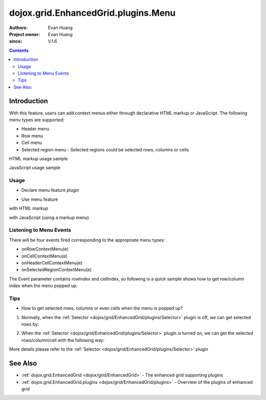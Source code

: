 .. _dojox/grid/EnhancedGrid/plugins/Menus:

=============================================
dojox.grid.EnhancedGrid.plugins.Menu
=============================================

:Authors: Evan Huang
:Project owner: Evan Huang
:since: V.1.6

.. contents ::
   :depth: 2

Introduction
==============

With this feature, users can add context menus either through declarative HTML markup or JavaScript. The following menu types are supported:

* Header menu
* Row menu
* Cell menu
* Selected region menu
  - Selected regions could be selected rows, columns or cells

HTML markup usage sample

.. code-example::
  :toolbar: themes, versions, dir
  :width: 550
  :height: 330

  .. js ::

      dojo.require("dojox.grid.EnhancedGrid");
      dojo.require("dojox.grid.enhanced.plugins.Menu");
      dojo.require("dojo.data.ItemFileWriteStore");

      dojo.ready(function(){
          /*set up data store*/
          var data = {
            identifier: 'id',
            items: []
          };
          var data_list = [
            { col1: "normal", col2: false, col3: 'But are not followed by two hexadecimal', col4: 29.91},
            { col1: "important", col2: false, col3: 'Because a % sign always indicates', col4: 9.33},
            { col1: "important", col2: false, col3: 'Signs can be selectively', col4: 19.34}
          ];
          var rows = 60;
          for(var i=0, l=data_list.length; i<rows; i++){
            data.items.push(dojo.mixin({ id: i+1 }, data_list[i%l]));
          }
          var store = new dojo.data.ItemFileWriteStore({data: data});
        
          /*set up layout*/
          var layout = [[
            {name: 'Column 1', field: 'id'},
            {name: 'Column 2', field: 'col2'},
            {name: 'Column 3', field: 'col3', width: "230px"},
            {name: 'Column 4', field: 'col4'}
          ]];

          /* create a new grid:*/
          var grid = new dojox.grid.EnhancedGrid({
              id: 'grid',
              store: store,
              structure: layout,
              rowSelector: '20px',
              plugins: {menus:{headerMenu:"headerMenu", rowMenu:"rowMenu", cellMenu:"cellMenu", selectedRegionMenu:"selectedRegionMenu"}}},
            document.createElement('div'));

          /* append the new grid to the div */
          dojo.byId("gridDiv").appendChild(grid.domNode);

          /* Call startup() to render the grid*/
          grid.startup();
      });

  .. html ::

    <div id="gridDiv">
        <div data-dojo-type="dijit.Menu" id="headerMenu" style="display: none;">
            <div data-dojo-type="dijit.MenuItem">Header Menu Item 1</div>
            <div data-dojo-type="dijit.MenuItem">Header Menu Item 2</div>
            <div data-dojo-type="dijit.MenuItem">Header Menu Item 3</div>
            <div data-dojo-type="dijit.MenuItem">Header Menu Item 4</div>
        </div>
        <div data-dojo-type="dijit.Menu" id="rowMenu"  style="display: none;">
            <div data-dojo-type="dijit.MenuItem">Row Menu Item 1</div>
            <div data-dojo-type="dijit.MenuItem">Row Menu Item 2</div>
            <div data-dojo-type="dijit.MenuItem">Row Menu Item 3</div>
            <div data-dojo-type="dijit.MenuItem">Row Menu Item 4</div>
        </div>
        <div data-dojo-type="dijit.Menu" id="cellMenu"  style="display: none;">
            <div data-dojo-type="dijit.MenuItem">Cell Menu Item 1</div>
            <div data-dojo-type="dijit.MenuItem">Cell Menu Item 2</div>
            <div data-dojo-type="dijit.MenuItem">Cell Menu Item 3</div>
            <div data-dojo-type="dijit.MenuItem">Cell Menu Item 4</div>
        </div>
        <div data-dojo-type="dijit.Menu" id="selectedRegionMenu"  style="display: none;">
            <div data-dojo-type="dijit.MenuItem">Action 1 for Selected Region</div>
            <div data-dojo-type="dijit.MenuItem">Action 2 for Selected Region</div>
            <div data-dojo-type="dijit.MenuItem">Action 3 for Selected Region</div>
            <div data-dojo-type="dijit.MenuItem">Action 4 for Selected Region</div>
        </div>
    </div>


  .. css ::

    @import "{{baseUrl}}dojo/resources/dojo.css";
    @import "{{baseUrl}}dijit/themes/claro/claro.css";
    @import "{{baseUrl}}dojox/grid/enhanced/resources/claro/EnhancedGrid.css";
    @import "{{baseUrl}}dojox/grid/enhanced/resources/EnhancedGrid_rtl.css";

    /*Grid need a explicit width/height by default*/
    #grid {
        width: 43em;
        height: 20em;
    }

JavaScript usage sample

.. code-example::
  :toolbar: themes, versions, dir
  :width: 550
  :height: 330

  .. js ::

       dojo.require("dojox.grid.EnhancedGrid");
       dojo.require("dojox.grid.enhanced.plugins.Menu");
       dojo.require("dojo.data.ItemFileWriteStore");
    
       dojo.ready(function(){
           /*set up data store*/
           var data = {
             identifier: 'id',
             items: []
           };
           var data_list = [
             { col1: "normal", col2: false, col3: 'But are not followed by two hexadecimal', col4: 29.91},
             { col1: "important", col2: false, col3: 'Because a % sign always indicates', col4: 9.33},
             { col1: "important", col2: false, col3: 'Signs can be selectively', col4: 19.34}
           ];
           var rows = 60;
           for(var i=0, l=data_list.length; i<rows; i++){
             data.items.push(dojo.mixin({ id: i+1 }, data_list[i%l]));
           }
           var store = new dojo.data.ItemFileWriteStore({data: data});
        
           /*set up layout*/
           var layout = [[
             {name: 'Column 1', field: 'id'},
             {name: 'Column 2', field: 'col2'},
             {name: 'Column 3', field: 'col3', width: "230px"},
             {name: 'Column 4', field: 'col4'}
           ]];

           /*programmatic menus*/
            var menusObject = {
                headerMenu: new dijit.Menu(),
                rowMenu: new dijit.Menu(),
                cellMenu: new dijit.Menu(),
                selectedRegionMenu: new dijit.Menu()
            };
            menusObject.headerMenu.addChild(new dijit.MenuItem({label: "Header Menu Item 1"}));
            menusObject.headerMenu.addChild(new dijit.MenuItem({label: "Header Menu Item 2"}));
            menusObject.headerMenu.addChild(new dijit.MenuItem({label: "Header Menu Item 3"}));
            menusObject.headerMenu.addChild(new dijit.MenuItem({label: "Header Menu Item 4"}));
            menusObject.headerMenu.startup();
            
            menusObject.rowMenu.addChild(new dijit.MenuItem({label: "Row Menu Item 1"}));
            menusObject.rowMenu.addChild(new dijit.MenuItem({label: "Row Menu Item 2"}));
            menusObject.rowMenu.addChild(new dijit.MenuItem({label: "Row Menu Item 3"}));
            menusObject.rowMenu.addChild(new dijit.MenuItem({label: "Row Menu Item 4"}));
            menusObject.rowMenu.startup();
            
            menusObject.cellMenu.addChild(new dijit.MenuItem({label: "Cell Menu Item 1"}));
            menusObject.cellMenu.addChild(new dijit.MenuItem({label: "Cell Menu Item 2"}));
            menusObject.cellMenu.addChild(new dijit.MenuItem({label: "Cell Menu Item 3"}));
            menusObject.cellMenu.addChild(new dijit.MenuItem({label: "Cell Menu Item 4"}));
            menusObject.cellMenu.startup();
            
            menusObject.selectedRegionMenu.addChild(new dijit.MenuItem({label: "Action 1 for Selected Region"}));
            menusObject.selectedRegionMenu.addChild(new dijit.MenuItem({label: "Action 2 for Selected Region"}));
            menusObject.selectedRegionMenu.addChild(new dijit.MenuItem({label: "Action 3 for Selected Region"}));
            menusObject.selectedRegionMenu.addChild(new dijit.MenuItem({label: "Action 4 for Selected Region"}));
            menusObject.selectedRegionMenu.startup();


            /* create a new grid:*/
            var grid = new dojox.grid.EnhancedGrid({
                  id: 'grid',
                  store: store,
                  structure: layout,
                  rowSelector: '20px',
                  plugins : {menus: menusObject}},
            document.createElement('div'));
    
            /* append the new grid to the div*/
            dojo.byId("gridDiv").appendChild(grid.domNode);
    
            /* Call startup() to render the grid*/
            grid.startup();
       });

  .. html ::

    <div id="gridDiv"></div>


  .. css ::

    @import "{{baseUrl}}dojo/resources/dojo.css";
    @import "{{baseUrl}}dijit/themes/claro/claro.css";
    @import "{{baseUrl}}dojox/grid/enhanced/resources/claro/EnhancedGrid.css";
    @import "{{baseUrl}}dojox/grid/enhanced/resources/EnhancedGrid_rtl.css";

    /*Grid need a explicit width/height by default*/
    #grid {
        width: 43em;
        height: 20em;
    }

Usage
-----

* Declare menu feature plugin

.. js ::

      dojo.require("dojox.grid.EnhancedGrid");
      dojo.require("dojox.grid.enhanced.plugins.Menu");
      ...

* Use menu feature

with HTML markup
    
.. js ::
  
  <div id="grid" data-dojo-type="dojox.grid.EnhancedGrid"
      data-dojo-props="plugins:{menus:{headerMenu:’headerMenu‘, rowMenu:’rowMenu‘, cellMenu:’cellMenu‘, selectedRegionMenu:’selectedRegionMenu‘}}" ... >
      <div data-dojo-type="dijit.Menu" id="headerMenu" style="display: none;">
          <div data-dojo-type="dijit.MenuItem">Header Menu Item 1</div>
      </div>
      <div data-dojo-type="dijit.Menu" id="rowMenu" style="display: none;">
          <div data-dojo-type="dijit.MenuItem">Row Menu Item 1</div>
      </div>
      <div data-dojo-type="dijit.Menu" id="cellMenu" style="display: none;">
          <div data-dojo-type="dijit.MenuItem">Cell Menu Item 1</div>
      </div>
      <div data-dojo-type="dijit.Menu" id="selectedRegionMenu" style="display: none;">
          <div data-dojo-type="dijit.MenuItem">Action 1 for Selected Region</div>
      </div>
  </div>

with JavaScript (using a markup menu)
    
.. js ::
  
  var grid = new dojox.grid.EnhancedGrid({id: "grid",
      plugins: {menus:{headerMenu:’headerMenu‘, rowMenu:’rowMenu‘, cellMenu:’cellMenu‘, selectedRegionMenu:’selectedRegionMenu‘}}, ...},
      dojo.byId('gridDiv'));


Listening to Menu Events
------------------------

There will be four events fired corresponding to the appropriate menu types:

* onRowContextMenu(e)
* onCellContextMenu(e)
* onHeaderCellContextMenu(e)
* onSelectedRegionContextMenu(e)

The Event parameter contains rowIndex and cellIndex, so following is a quick sample shows how to get row/column index when the menu popped up:

.. js ::

      dojo.connect(grid, 'onRowContextMenu', function(e){
          var rowIndex = e.rowIndex;
          var colIndex = e.cellIndex;
      });


Tips
----
* How to get selected rows, columns or even cells when the menu is popped up?

1. Normally, when the :ref:`Selector <dojox/grid/EnhancedGrid/plugins/Selector>` plugin is off, we can get selected rows by:

.. js ::
  
  grid.selection.getSelected()


2. When the :ref:`Selector <dojox/grid/EnhancedGrid/plugins/Selector>` plugin is turned on, we can get the selected rows/column/cell with the following way:

.. js ::
  
  grid.plugin('selector').getSelected('row'|'col'|'cell');

More details please refer to the :ref:`Selector <dojox/grid/EnhancedGrid/plugins/Selector>` plugin


See Also
========

* :ref:`dojox.grid.EnhancedGrid <dojox/grid/EnhancedGrid>` - The enhanced grid supporting plugins
* :ref:`dojox.grid.EnhancedGrid.plugins <dojox/grid/EnhancedGrid/plugins>` - Overview of the plugins of enhanced grid
